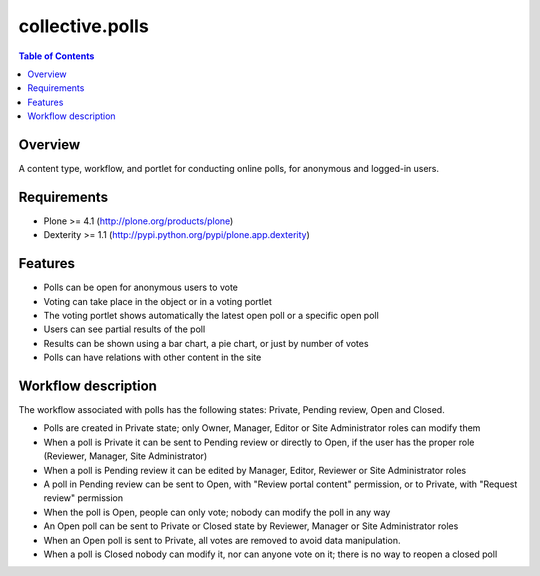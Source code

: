 ****************
collective.polls
****************

.. contents:: Table of Contents

Overview
--------

A content type, workflow, and portlet for conducting online polls, for
anonymous and logged-in users.

Requirements
------------

* Plone >= 4.1 (http://plone.org/products/plone)
* Dexterity >= 1.1 (http://pypi.python.org/pypi/plone.app.dexterity)

Features
--------

* Polls can be open for anonymous users to vote
* Voting can take place in the object or in a voting portlet
* The voting portlet shows automatically the latest open poll or a specific
  open poll
* Users can see partial results of the poll
* Results can be shown using a bar chart, a pie chart, or just by number of
  votes
* Polls can have relations with other content in the site

Workflow description
--------------------

The workflow associated with polls has the following states: Private, Pending
review, Open and Closed.

* Polls are created in Private state; only Owner, Manager, Editor or Site
  Administrator roles can modify them
* When a poll is Private it can be sent to Pending review or directly to Open,
  if the user has the proper role (Reviewer, Manager, Site Administrator)
* When a poll is Pending review it can be edited by Manager, Editor, Reviewer
  or Site Administrator roles
* A poll in Pending review can be sent to Open, with "Review portal content"
  permission, or to Private, with "Request review" permission
* When the poll is Open, people can only vote; nobody can modify the poll in
  any way
* An Open poll can be sent to Private or Closed state by Reviewer, Manager or
  Site Administrator roles
* When an Open poll is sent to Private, all votes are removed to avoid data
  manipulation.
* When a poll is Closed nobody can modify it, nor can anyone vote on it; there
  is no way to reopen a closed poll
